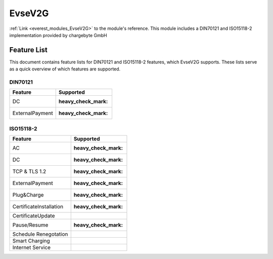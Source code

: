.. _everest_modules_handwritten_EvseV2G:

*******************************************
EvseV2G
*******************************************

:ref:`Link <everest_modules_EvseV2G>` to the module's reference.
This module includes a DIN70121 and ISO15118-2 implementation provided by chargebyte GmbH

Feature List
============

This document contains feature lists for DIN70121 and ISO15118-2 features, which EvseV2G supports.
These lists serve as a quick overview of which features are supported.

DIN70121
--------

===============  ==================
Feature          Supported
===============  ==================
DC               :heavy_check_mark:
ExternalPayment  :heavy_check_mark:
===============  ==================

ISO15118-2
----------

=======================  ==================
Feature                  Supported
=======================  ==================
AC                       :heavy_check_mark:
DC                       :heavy_check_mark:
TCP & TLS 1.2            :heavy_check_mark:
ExternalPayment          :heavy_check_mark:
Plug&Charge              :heavy_check_mark:
CertificateInstallation  :heavy_check_mark:
CertificateUpdate        
Pause/Resume             :heavy_check_mark:
Schedule Renegotation    
Smart Charging           
Internet Service         
=======================  ==================

